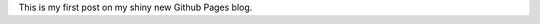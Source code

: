 .. link: 
.. description: 
.. tags: 
.. date: 2013/10/26 13:25:43
.. title: First post on Github/Nikola
.. slug: first-post-on-githubnikola

This is my first post on my shiny new Github Pages blog.
